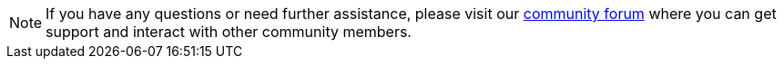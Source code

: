 NOTE: If you have any questions or need further assistance, please visit our link:https://support.teradata.com/community[community forum] where you can get support and interact with other community members.
